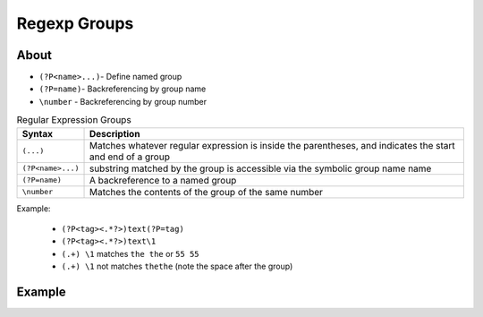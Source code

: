 *************
Regexp Groups
*************


About
=====
* ``(?P<name>...)``- Define named group
* ``(?P=name)``- Backreferencing by group name
* ``\number`` - Backreferencing by group number

.. csv-table:: Regular Expression Groups
    :widths: 15, 85
    :header: "Syntax", "Description"

    "``(...)``", "Matches whatever regular expression is inside the parentheses, and indicates the start and end of a group"
    "``(?P<name>...)``", "substring matched by the group is accessible via the symbolic group name name"
    "``(?P=name)``", "A backreference to a named group"
    "``\number``", "Matches the contents of the group of the same number"

Example:

    * ``(?P<tag><.*?>)text(?P=tag)``
    * ``(?P<tag><.*?>)text\1``
    * ``(.+) \1`` matches ``the the`` or ``55 55``
    * ``(.+) \1`` not matches ``thethe`` (note the space after the group)


Example
=======
.. code-block:: python
    :caption: Usage of group in ``re.match()``

    import re

    PATTERN = r'(?P<first_name>\w+) (?P<last_name>\w+)'
    TEXT = 'Jan Twardowski'

    matches = re.match(PATTERN, TEXT)

    matches.group('first_name')     # 'Jan'
    matches.group('last_name')      # 'Twardowski'
    matches.group(1)                # 'Jan'
    matches.group(2)                # 'Twardowski'
    matches.groups()                # ('Jan', 'Twardowski')
    matches.groupdict()             # {'first_name': 'Jan', 'last_name': 'Twardowski'}
